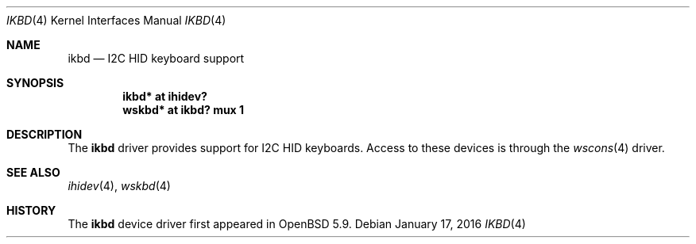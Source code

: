 .\"	$OpenBSD: ikbd.4,v 1.1 2016/01/17 05:25:47 jsg Exp $
.\"
.\" Copyright (c) 2016 Jonathan Gray <jsg@openbsd.org>
.\"
.\" Permission to use, copy, modify, and distribute this software for any
.\" purpose with or without fee is hereby granted, provided that the above
.\" copyright notice and this permission notice appear in all copies.
.\"
.\" THE SOFTWARE IS PROVIDED "AS IS" AND THE AUTHOR DISCLAIMS ALL WARRANTIES
.\" WITH REGARD TO THIS SOFTWARE INCLUDING ALL IMPLIED WARRANTIES OF
.\" MERCHANTABILITY AND FITNESS. IN NO EVENT SHALL THE AUTHOR BE LIABLE FOR
.\" ANY SPECIAL, DIRECT, INDIRECT, OR CONSEQUENTIAL DAMAGES OR ANY DAMAGES
.\" WHATSOEVER RESULTING FROM LOSS OF USE, DATA OR PROFITS, WHETHER IN AN
.\" ACTION OF CONTRACT, NEGLIGENCE OR OTHER TORTIOUS ACTION, ARISING OUT OF
.\" OR IN CONNECTION WITH THE USE OR PERFORMANCE OF THIS SOFTWARE.
.\"
.Dd $Mdocdate: January 17 2016 $
.Dt IKBD 4
.Os
.Sh NAME
.Nm ikbd
.Nd I2C HID keyboard support
.Sh SYNOPSIS
.Cd "ikbd* at ihidev?"
.Cd "wskbd* at ikbd? mux 1"
.Sh DESCRIPTION
The
.Nm
driver provides support for I2C HID keyboards.
Access to these devices is through the
.Xr wscons 4
driver.
.Sh SEE ALSO
.Xr ihidev 4 ,
.Xr wskbd 4
.Sh HISTORY
The
.Nm
device driver first appeared in
.Ox 5.9 .
